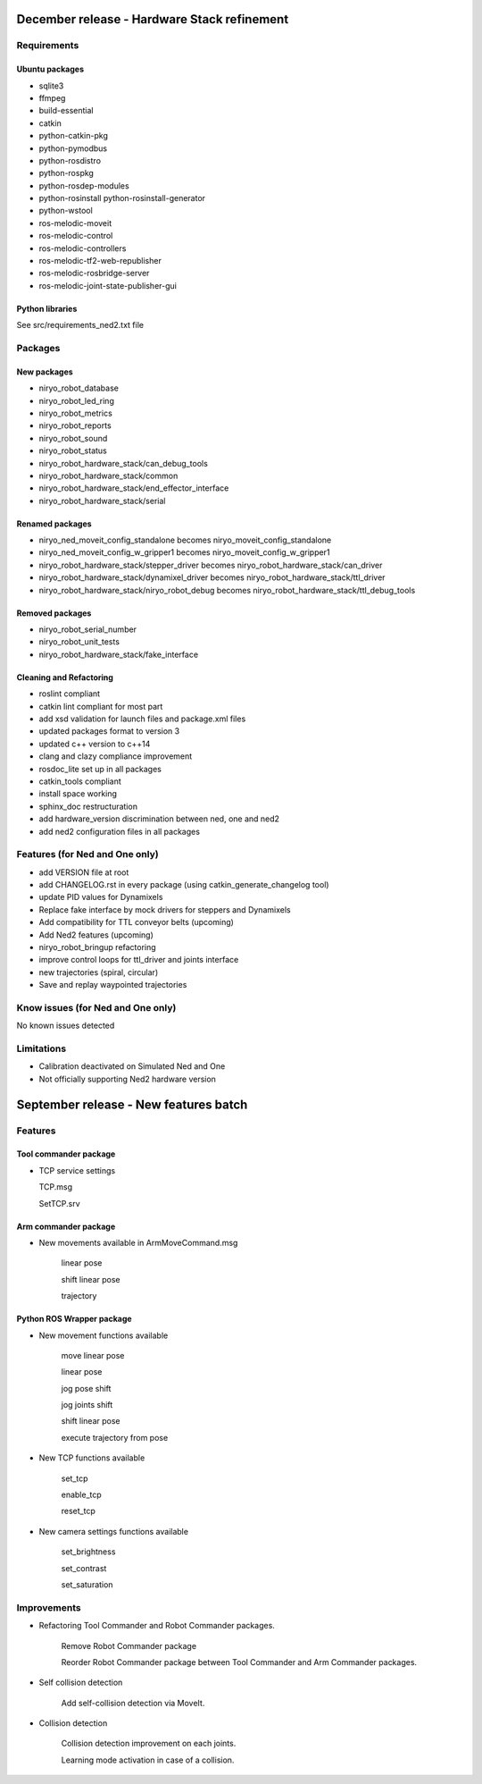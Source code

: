 December release - Hardware Stack refinement
===========================================================

Requirements
-----------------------------------------------------------
Ubuntu packages
***********************************************************
* sqlite3
* ffmpeg
* build-essential
* catkin
* python-catkin-pkg
* python-pymodbus
* python-rosdistro
* python-rospkg
* python-rosdep-modules
* python-rosinstall python-rosinstall-generator
* python-wstool
* ros-melodic-moveit
* ros-melodic-control
* ros-melodic-controllers
* ros-melodic-tf2-web-republisher
* ros-melodic-rosbridge-server
* ros-melodic-joint-state-publisher-gui

Python libraries
***********************************************************

See src/requirements_ned2.txt file

Packages
-----------------------------------------------------------

New packages
***********************************************************
* niryo_robot_database
* niryo_robot_led_ring
* niryo_robot_metrics
* niryo_robot_reports
* niryo_robot_sound
* niryo_robot_status
* niryo_robot_hardware_stack/can_debug_tools
* niryo_robot_hardware_stack/common
* niryo_robot_hardware_stack/end_effector_interface
* niryo_robot_hardware_stack/serial

Renamed packages
***********************************************************
* niryo_ned_moveit_config_standalone becomes niryo_moveit_config_standalone
* niryo_ned_moveit_config_w_gripper1 becomes niryo_moveit_config_w_gripper1
* niryo_robot_hardware_stack/stepper_driver becomes niryo_robot_hardware_stack/can_driver
* niryo_robot_hardware_stack/dynamixel_driver becomes niryo_robot_hardware_stack/ttl_driver
* niryo_robot_hardware_stack/niryo_robot_debug becomes niryo_robot_hardware_stack/ttl_debug_tools

Removed packages
***********************************************************
* niryo_robot_serial_number
* niryo_robot_unit_tests
* niryo_robot_hardware_stack/fake_interface

Cleaning and Refactoring
***********************************************************
* roslint compliant
* catkin lint compliant for most part
* add xsd validation for launch files and package.xml files
* updated packages format to version 3
* updated c++ version to c++14
* clang and clazy compliance improvement
* rosdoc_lite set up in all packages
* catkin_tools compliant
* install space working
* sphinx_doc restructuration
* add hardware_version discrimination between ned, one and ned2
* add ned2 configuration files in all packages

Features (for Ned and One only)
-----------------------------------------------------------
* add VERSION file at root 
* add CHANGELOG.rst in every package (using catkin_generate_changelog tool)
* update PID values for Dynamixels
* Replace fake interface by mock drivers for steppers and Dynamixels
* Add compatibility for TTL conveyor belts (upcoming)
* Add Ned2 features (upcoming)
* niryo_robot_bringup refactoring
* improve control loops for ttl_driver and joints interface
* new trajectories (spiral, circular)
* Save and replay waypointed trajectories

Know issues (for Ned and One only)
-----------------------------------------------------------
No known issues detected

Limitations
-----------------------------------------------------------
* Calibration deactivated on Simulated Ned and One
* Not officially supporting Ned2 hardware version


September release - New features batch
===========================================================

Features
-----------------------------------------------------------

Tool commander package
***********************************************************

- TCP service settings
  
  TCP.msg

  SetTCP.srv


Arm commander package
***********************************************************

- New movements available in ArmMoveCommand.msg

    linear pose

    shift linear pose

    trajectory


Python ROS Wrapper package
****************************  

- New movement functions available

    move linear pose

    linear pose

    jog pose shift

    jog joints shift

    shift linear pose

    execute trajectory from pose

- New TCP functions available

    set_tcp

    enable_tcp

    reset_tcp  

- New camera settings functions available

    set_brightness

    set_contrast

    set_saturation

Improvements
---------------------------

- Refactoring Tool Commander and Robot Commander packages.

    Remove Robot Commander package

    Reorder Robot Commander package between Tool Commander and Arm Commander packages. 

- Self collision detection

    Add self-collision detection via MoveIt.

- Collision detection

    Collision detection improvement on each joints.

    Learning mode activation in case of a collision. 